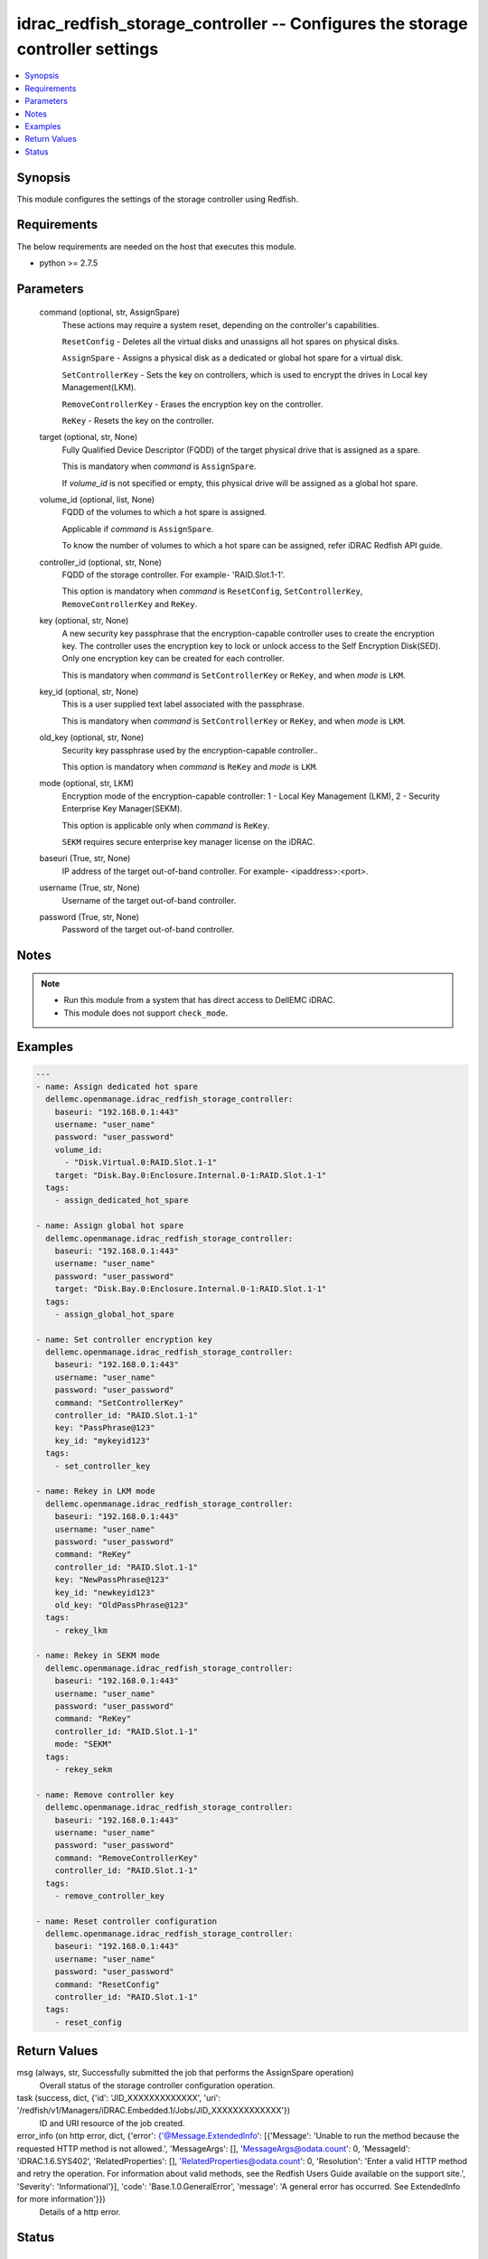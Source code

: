 .. _idrac_redfish_storage_controller_module:


idrac_redfish_storage_controller -- Configures the storage controller settings
==============================================================================

.. contents::
   :local:
   :depth: 1


Synopsis
--------

This module configures the settings of the storage controller using Redfish.



Requirements
------------
The below requirements are needed on the host that executes this module.

- python >= 2.7.5



Parameters
----------

  command (optional, str, AssignSpare)
    These actions may require a system reset, depending on the controller's capabilities.

    ``ResetConfig`` - Deletes all the virtual disks and unassigns all hot spares on physical disks.

    ``AssignSpare`` - Assigns a physical disk as a dedicated or global hot spare for a virtual disk.

    ``SetControllerKey`` - Sets the key on controllers, which is used to encrypt the drives in Local key Management(LKM).

    ``RemoveControllerKey`` - Erases the encryption key on the controller.

    ``ReKey`` - Resets the key on the controller.


  target (optional, str, None)
    Fully Qualified Device Descriptor (FQDD) of the target physical drive that is assigned as a spare.

    This is mandatory when *command* is ``AssignSpare``.

    If *volume_id* is not specified or empty, this physical drive will be assigned as a global hot spare.


  volume_id (optional, list, None)
    FQDD of the volumes to which a hot spare is assigned.

    Applicable if *command* is ``AssignSpare``.

    To know the number of volumes to which a hot spare can be assigned, refer iDRAC Redfish API guide.


  controller_id (optional, str, None)
    FQDD of the storage controller. For example- 'RAID.Slot.1-1'.

    This option is mandatory when *command* is ``ResetConfig``, ``SetControllerKey``, ``RemoveControllerKey`` and ``ReKey``.


  key (optional, str, None)
    A new security key passphrase that the encryption-capable controller uses to create the encryption key. The controller uses the encryption key to lock or unlock access to the Self Encryption Disk(SED). Only one encryption key can be created for each controller.

    This is mandatory when *command* is ``SetControllerKey`` or ``ReKey``, and when *mode* is ``LKM``.


  key_id (optional, str, None)
    This is a user supplied text label associated with the passphrase.

    This is mandatory when *command* is ``SetControllerKey`` or ``ReKey``, and when *mode* is ``LKM``.


  old_key (optional, str, None)
    Security key passphrase used by the encryption-capable controller..

    This option is mandatory when *command* is ``ReKey`` and *mode* is ``LKM``.


  mode (optional, str, LKM)
    Encryption mode of the encryption-capable controller: 1 - Local Key Management (LKM), 2 - Security Enterprise Key Manager(SEKM).

    This option is applicable only when *command* is ``ReKey``.

    ``SEKM`` requires secure enterprise key manager license on the iDRAC.


  baseuri (True, str, None)
    IP address of the target out-of-band controller. For example- <ipaddress>:<port>.


  username (True, str, None)
    Username of the target out-of-band controller.


  password (True, str, None)
    Password of the target out-of-band controller.





Notes
-----

.. note::
   - Run this module from a system that has direct access to DellEMC iDRAC.
   - This module does not support ``check_mode``.




Examples
--------

.. code-block:: yaml+jinja

    
    ---
    - name: Assign dedicated hot spare
      dellemc.openmanage.idrac_redfish_storage_controller:
        baseuri: "192.168.0.1:443"
        username: "user_name"
        password: "user_password"
        volume_id:
          - "Disk.Virtual.0:RAID.Slot.1-1"
        target: "Disk.Bay.0:Enclosure.Internal.0-1:RAID.Slot.1-1"
      tags:
        - assign_dedicated_hot_spare

    - name: Assign global hot spare
      dellemc.openmanage.idrac_redfish_storage_controller:
        baseuri: "192.168.0.1:443"
        username: "user_name"
        password: "user_password"
        target: "Disk.Bay.0:Enclosure.Internal.0-1:RAID.Slot.1-1"
      tags:
        - assign_global_hot_spare

    - name: Set controller encryption key
      dellemc.openmanage.idrac_redfish_storage_controller:
        baseuri: "192.168.0.1:443"
        username: "user_name"
        password: "user_password"
        command: "SetControllerKey"
        controller_id: "RAID.Slot.1-1"
        key: "PassPhrase@123"
        key_id: "mykeyid123"
      tags:
        - set_controller_key

    - name: Rekey in LKM mode
      dellemc.openmanage.idrac_redfish_storage_controller:
        baseuri: "192.168.0.1:443"
        username: "user_name"
        password: "user_password"
        command: "ReKey"
        controller_id: "RAID.Slot.1-1"
        key: "NewPassPhrase@123"
        key_id: "newkeyid123"
        old_key: "OldPassPhrase@123"
      tags:
        - rekey_lkm

    - name: Rekey in SEKM mode
      dellemc.openmanage.idrac_redfish_storage_controller:
        baseuri: "192.168.0.1:443"
        username: "user_name"
        password: "user_password"
        command: "ReKey"
        controller_id: "RAID.Slot.1-1"
        mode: "SEKM"
      tags:
        - rekey_sekm

    - name: Remove controller key
      dellemc.openmanage.idrac_redfish_storage_controller:
        baseuri: "192.168.0.1:443"
        username: "user_name"
        password: "user_password"
        command: "RemoveControllerKey"
        controller_id: "RAID.Slot.1-1"
      tags:
        - remove_controller_key

    - name: Reset controller configuration
      dellemc.openmanage.idrac_redfish_storage_controller:
        baseuri: "192.168.0.1:443"
        username: "user_name"
        password: "user_password"
        command: "ResetConfig"
        controller_id: "RAID.Slot.1-1"
      tags:
        - reset_config



Return Values
-------------

msg (always, str, Successfully submitted the job that performs the AssignSpare operation)
  Overall status of the storage controller configuration operation.


task (success, dict, {'id': 'JID_XXXXXXXXXXXXX', 'uri': '/redfish/v1/Managers/iDRAC.Embedded.1/Jobs/JID_XXXXXXXXXXXXX'})
  ID and URI resource of the job created.


error_info (on http error, dict, {'error': {'@Message.ExtendedInfo': [{'Message': 'Unable to run the method because the requested HTTP method is not allowed.', 'MessageArgs': [], 'MessageArgs@odata.count': 0, 'MessageId': 'iDRAC.1.6.SYS402', 'RelatedProperties': [], 'RelatedProperties@odata.count': 0, 'Resolution': 'Enter a valid HTTP method and retry the operation. For information about valid methods, see the Redfish Users Guide available on the support site.', 'Severity': 'Informational'}], 'code': 'Base.1.0.GeneralError', 'message': 'A general error has occurred. See ExtendedInfo for more information'}})
  Details of a http error.





Status
------





Authors
~~~~~~~

- Jagadeesh N V (@jagadeeshnv)

